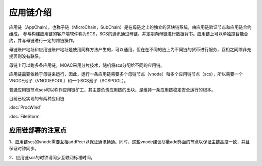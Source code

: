应用链介绍
---------

应用链（AppChain），也称子链（MicroChain，SubChain）是在母链之上的独立的区块链系统，由应用链验证节点和应用链合约组成。
参与构建应用链的客户端软件称为SCS，SCS的通讯通过母链，并定期向母链进行数据背书。应用链上可以单独跑智能合约，并与母链进行一定的跨链操作。

母链账户地址和应用链账户地址是使用同样方法产生的，可以通用，但在在不同的链上为不同链的货币进行服务，互相之间除非充提否则没有联系。

母链上可以跑多条应用链，MOAC采用分片技术，随机将scs分配给不同的应用链。

应用链需要依赖于母链来运行，因此，运行一条应用链需要多个母链节点（vnode）和多个应用链节点（scs），所以需要一个VNODE池子（VNODEPOOL）和一个SCS池子（SCSPOOL）。

普通应用链节点scs可以称作应用链矿工，其主要负责应用链的出块，是维持一条应用链稳定安全运行的根本。

目前已经实现的有两种应用链

:doc:`ProcWind`

:doc:`FileStorm`


应用链部署的注意点
================

1、应用链scs的vnode需要互相addPeer以保证通讯畅通。同时，这些vnode建议尽量add外面的节点以保证主链高度一致，并且保证时钟同步。

2、应用链scs的时钟请同步互联网标准时间。
